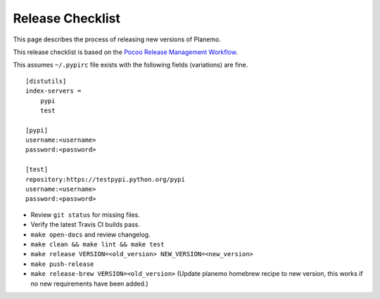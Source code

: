 ==================
Release Checklist
==================

This page describes the process of releasing new versions of Planemo.

This release checklist is based on the `Pocoo Release Management Workflow
<http://www.pocoo.org/internal/release-management/>`_.

This assumes ``~/.pypirc`` file exists with the following fields (variations)
are fine.

::

    [distutils]
    index-servers =
        pypi
        test
    
    [pypi]
    username:<username>
    password:<password>
    
    [test]
    repository:https://testpypi.python.org/pypi
    username:<username>
    password:<password>


* Review ``git status`` for missing files.
* Verify the latest Travis CI builds pass.
* ``make open-docs`` and review changelog.
* ``make clean && make lint && make test``
* ``make release VERSION=<old_version> NEW_VERSION=<new_version>``
* ``make push-release``
* ``make release-brew VERSION=<old_version>`` (Update planemo homebrew recipe to new version, this works if no new requirements have been added.)
